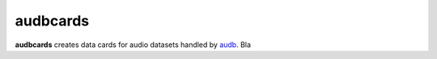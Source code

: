 =========
audbcards
=========

**audbcards** creates data cards for audio datasets
handled by audb_.
Bla

.. _audb: https://audeering.github.io/audb/
